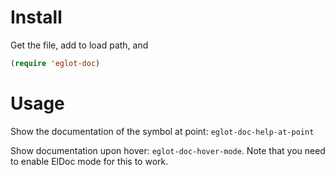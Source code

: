 * Install
Get the file, add to load path, and
#+BEGIN_SRC emacs-lisp
(require 'eglot-doc)
#+END_SRC

* Usage
Show the documentation of the symbol at point: =eglot-doc-help-at-point=

Show documentation upon hover: =eglot-doc-hover-mode=. Note that you need to enable ElDoc mode for this to work.
